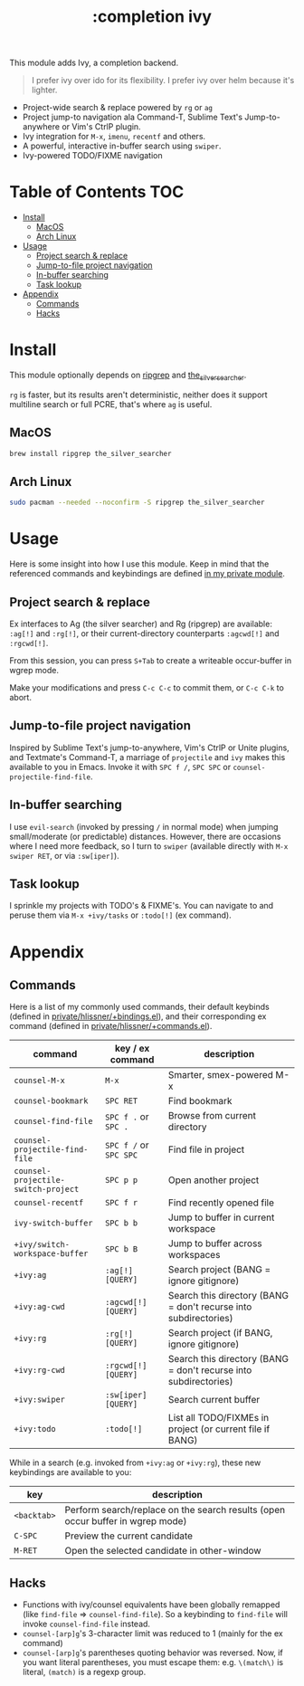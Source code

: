 #+TITLE: :completion ivy

This module adds Ivy, a completion backend.

#+begin_quote
I prefer ivy over ido for its flexibility. I prefer ivy over helm because it's lighter.
#+end_quote

+ Project-wide search & replace powered by ~rg~ or ~ag~
+ Project jump-to navigation ala Command-T, Sublime Text's Jump-to-anywhere or Vim's CtrlP plugin.
+ Ivy integration for ~M-x~, ~imenu~, ~recentf~ and others.
+ A powerful, interactive in-buffer search using ~swiper~.
+ Ivy-powered TODO/FIXME navigation

* Table of Contents :TOC:
- [[#install][Install]]
  - [[#macos][MacOS]]
  - [[#arch-linux][Arch Linux]]
- [[#usage][Usage]]
  - [[#project-search--replace][Project search & replace]]
  - [[#jump-to-file-project-navigation][Jump-to-file project navigation]]
  - [[#in-buffer-searching][In-buffer searching]]
  - [[#task-lookup][Task lookup]]
- [[#appendix][Appendix]]
  - [[#commands][Commands]]
  - [[#hacks][Hacks]]

* Install
This module optionally depends on [[https://github.com/BurntSushi/ripgrep][ripgrep]] and [[https://github.com/ggreer/the_silver_searcher][the_silver_searcher]].

~rg~ is faster, but its results aren't deterministic, neither does it support multiline search or full PCRE, that's where ~ag~ is useful.

** MacOS
#+BEGIN_SRC sh :tangle (if (doom-system-os 'macos) "yes")
brew install ripgrep the_silver_searcher
#+END_SRC

** Arch Linux
#+BEGIN_SRC sh :dir /sudo:: :tangle (if (doom-system-os 'arch) "yes")
sudo pacman --needed --noconfirm -S ripgrep the_silver_searcher
#+END_SRC

* Usage
Here is some insight into how I use this module. Keep in mind that the referenced commands and keybindings are defined [[/modules/private/hlissner][in my private module]].

** Project search & replace
Ex interfaces to Ag (the silver searcher) and Rg (ripgrep) are available: ~:ag[!]~ and ~:rg[!]~, or their current-directory counterparts ~:agcwd[!]~ and ~:rgcwd[!]~.

[[/../screenshots/modules/completion/ivy/ivy-search.gif]]

From this session, you can press =S+Tab= to create a writeable occur-buffer in wgrep mode.

[[/../screenshots/modules/completion/ivy/ivy-search-replace.gif]]

Make your modifications and press =C-c C-c= to commit them, or =C-c C-k= to abort.

** Jump-to-file project navigation
Inspired by Sublime Text's jump-to-anywhere, Vim's CtrlP or Unite plugins, and Textmate's Command-T, a marriage of ~projectile~ and ~ivy~ makes this available to you in Emacs. Invoke it with =SPC f /=, =SPC SPC= or ~counsel-projectile-find-file~.

[[/../screenshots/modules/completion/ivy/ivy-projectile.gif]]

** In-buffer searching
I use ~evil-search~ (invoked by pressing =/= in normal mode) when jumping small/moderate (or predictable) distances. However, there are occasions where I need more feedback, so I turn to ~swiper~ (available directly with =M-x swiper RET=, or via ~:sw[iper]~).

[[/../screenshots/modules/completion/ivy/ivy-swiper.gif]]

** Task lookup
I sprinkle my projects with TODO's & FIXME's. You can navigate to and peruse them via ~M-x +ivy/tasks~ or ~:todo[!]~ (ex command).

[[/../screenshots/modules/completion/ivy/ivy-todo.gif]]

* Appendix
** Commands
Here is a list of my commonly used commands, their default keybinds (defined in [[../../private/hlissner/+bindings.el][private/hlissner/+bindings.el]]), and their corresponding ex command (defined in [[../../private/hlissner/+commands.el][private/hlissner/+commands.el]]).

| command                             | key / ex command       | description                                                      |
|-------------------------------------+------------------------+------------------------------------------------------------------|
| ~counsel-M-x~                       | =M-x=                  | Smarter, smex-powered M-x                                        |
| ~counsel-bookmark~                  | =SPC RET=              | Find bookmark                                                    |
| ~counsel-find-file~                 | =SPC f .= or =SPC .=   | Browse from current directory                                    |
| ~counsel-projectile-find-file~      | =SPC f /= or =SPC SPC= | Find file in project                                             |
| ~counsel-projectile-switch-project~ | =SPC p p=              | Open another project                                             |
| ~counsel-recentf~                   | =SPC f r=              | Find recently opened file                                        |
| ~ivy-switch-buffer~                 | =SPC b b=              | Jump to buffer in current workspace                              |
| ~+ivy/switch-workspace-buffer~      | =SPC b B=              | Jump to buffer across workspaces                                 |
| ~+ivy:ag~                           | ~:ag[!] [QUERY]~       | Search project (BANG = ignore gitignore)                         |
| ~+ivy:ag-cwd~                       | ~:agcwd[!] [QUERY]~    | Search this directory (BANG = don't recurse into subdirectories) |
| ~+ivy:rg~                           | ~:rg[!] [QUERY]~       | Search project (if BANG, ignore gitignore)                       |
| ~+ivy:rg-cwd~                       | ~:rgcwd[!] [QUERY]~    | Search this directory (BANG = don't recurse into subdirectories) |
| ~+ivy:swiper~                       | ~:sw[iper] [QUERY]~    | Search current buffer                                            |
| ~+ivy:todo~                         | ~:todo[!]~             | List all TODO/FIXMEs in project (or current file if BANG)        |

While in a search (e.g. invoked from ~+ivy:ag~ or ~+ivy:rg~), these new keybindings are available to you:

| key         | description                                                                    |
|-------------+--------------------------------------------------------------------------------|
| =<backtab>= | Perform search/replace on the search results (open occur buffer in wgrep mode) |
| =C-SPC=     | Preview the current candidate                                                  |
| =M-RET=     | Open the selected candidate in other-window                                    |

** Hacks
+ Functions with ivy/counsel equivalents have been globally remapped (like ~find-file~ => ~counsel-find-file~). So a keybinding to ~find-file~ will invoke ~counsel-find-file~ instead.
+ ~counsel-[arp]g~'s 3-character limit was reduced to 1 (mainly for the ex command)
+ ~counsel-[arp]g~'s parentheses quoting behavior was reversed. Now, if you
  want literal parentheses, you must escape them: e.g. ~\(match\)~ is literal,
  ~(match)~ is a regexp group.


